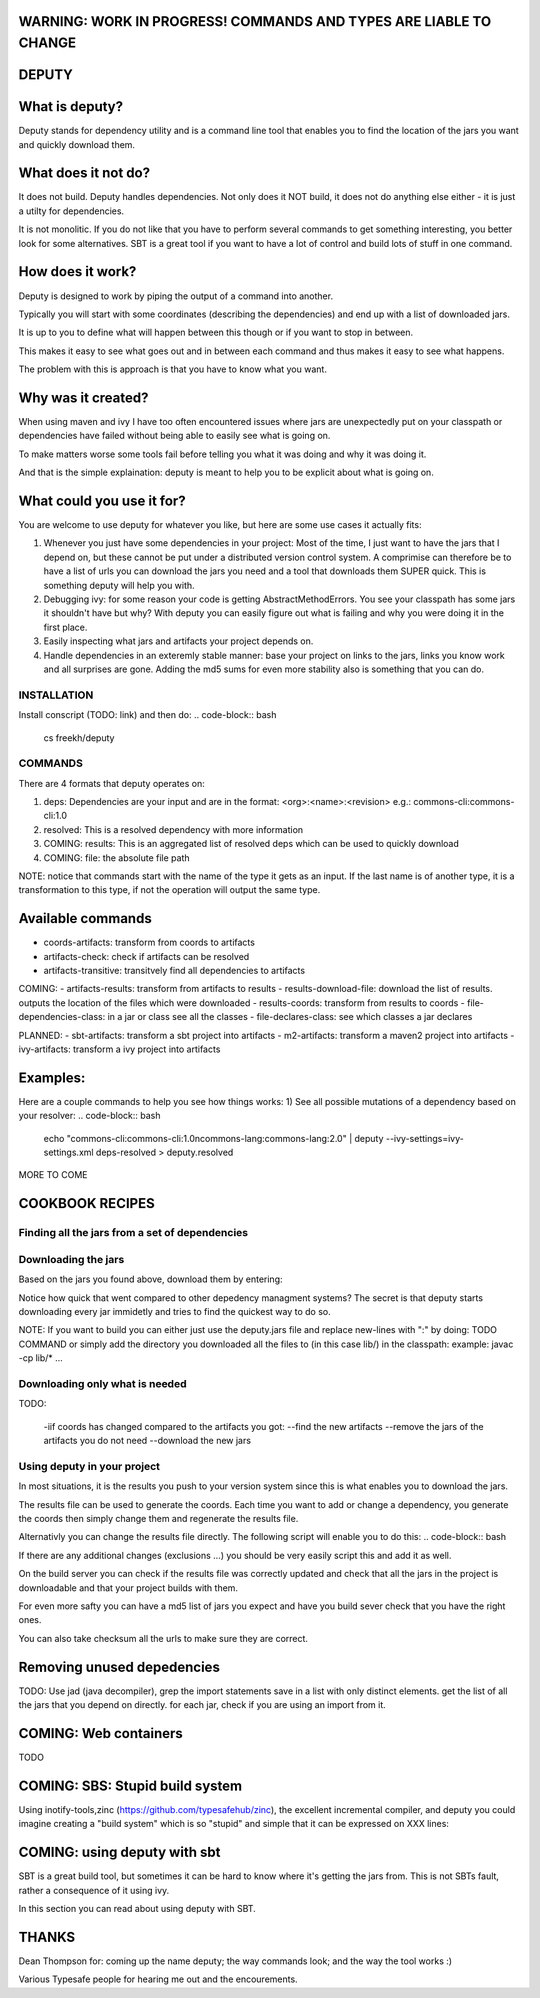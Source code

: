 WARNING: WORK IN PROGRESS! COMMANDS AND TYPES ARE LIABLE TO CHANGE
==========

DEPUTY
==========

What is deputy?
==========
Deputy stands for dependency utility and is a command line tool that enables you to find the location of the jars you want and quickly download them. 


What does it not do?
=============
It does not build. Deputy handles dependencies. Not only does it NOT build, it does not do anything else either - it is just a utilty for dependencies. 

It is not monolitic. If you do not like that you have to perform several commands to get something interesting, you better look for some alternatives.  SBT is a great tool if you want to have a lot of control and build lots of stuff in one command. 


How does it work?
==========
Deputy is designed to work by piping the output of a command into another. 

Typically you will start with some coordinates (describing the dependencies) and end up with a list of downloaded jars.

It is up to you to define what will happen between this though or if you want to stop in between.

This makes it easy to see what goes out and in between each command and thus makes it easy to see what happens.

The problem with this is approach is that you have to know what you want.


Why was it created?
==========
When using maven and ivy I have too  often encountered issues where jars are unexpectedly put on your classpath or dependencies have failed without being able to easily see what is going on.

To make matters worse some tools fail before telling you what it was doing and why it was doing it.

And that is the simple explaination: deputy is meant to help you to be explicit about what is going on. 


What could  you use it for?
=================
You are welcome to use deputy for whatever you like, but here are some use cases it actually fits:

1. Whenever you just have some dependencies in your project: Most of the time, I just want to have the jars that I depend on, but these cannot be put under a distributed version control system. A comprimise can therefore be to have a list of urls you can download the jars you need and a tool that downloads them SUPER quick. This is something deputy will help you with.

2. Debugging ivy: for some reason your code is getting AbstractMethodErrors. You see your classpath has some jars it shouldn't have but why? With deputy you can easily figure out what is failing and why you were doing it in the first place.

3. Easily inspecting what jars and artifacts your project depends on.

4. Handle dependencies in an exteremly stable manner: base your project on links to the jars, links you know work and all surprises are gone. Adding the md5 sums for even more stability also is something that you can do.

INSTALLATION
-----------
Install conscript (TODO: link) and then do: 
.. code-block:: bash
  cs freekh/deputy

COMMANDS
----------
There are 4 formats that deputy operates on: 

1. deps:  Dependencies are your input and are in the format: <org>:<name>:<revision> e.g.: commons-cli:commons-cli:1.0

2. resolved: This is a resolved dependency with more information

3. COMING: results: This is an aggregated list of resolved deps which can be used to quickly download

4. COMING: file: the absolute file path

NOTE: notice that commands start with the name of the type it gets as an input. If the last name is of another type, it is a transformation to this type, if not the operation will output the same type.

Available commands
=============
- coords-artifacts: transform from coords to artifacts
- artifacts-check: check if artifacts can be resolved
- artifacts-transitive: transitvely find all dependencies to artifacts

COMING:
- artifacts-results: transform from artifacts to results
- results-download-file: download the list of results. outputs the location of the files which were downloaded
- results-coords: transform from results to coords
- file-dependencies-class:  in a jar or class see all the classes 
- file-declares-class: see which classes a jar declares 

PLANNED:
- sbt-artifacts: transform a sbt project into artifacts
- m2-artifacts: transform a maven2 project into artifacts
- ivy-artifacts: transform a ivy project into artifacts


Examples:
=======
Here are a couple commands to help you see how things works:
1) See all possible mutations of a dependency based on your resolver: 
.. code-block:: bash
   echo "commons-cli:commons-cli:1.0\ncommons-lang:commons-lang:2.0"  | deputy --ivy-settings=ivy-settings.xml deps-resolved > deputy.resolved
MORE TO COME

COOKBOOK RECIPES
==========

Finding all the jars from a set of dependencies
-----------------------------
.. code-block:: bash
  echo "commons-cli:commons-cli:1.0\ncommons-lang:commons-lang:2.0"  | deputy --ivy-settings=ivy-settings.xml deps-resolved resolved-transitive resolved-artifacts resolved-results > deputy.results`


Downloading  the jars
--------------
Based on the jars you found above, download them by entering:

.. code-block:: bash
  cat deputy.results | grep jar | deputy --ivy-settings=ivy-settings.xml  --dest=lib/[organisation]-[module]-[name].[ext] results-download 2&> deputy.jars

Notice how quick that went compared to other depedency managment systems? The secret is that deputy starts downloading every jar immidetly and tries to find the quickest way to do so.

NOTE: If you want to build you can either just use the deputy.jars file and replace new-lines with ":" by doing: TODO COMMAND 
or simply add the directory you downloaded all the files to (in this case lib/) in the classpath: example: javac -cp lib/* ...


Downloading only what is needed
---------------------
TODO:

  -iif coords has changed compared to the artifacts you got:
  --find the new artifacts
  --remove the jars of the artifacts you do not need
  --download the new jars

Using deputy in your project
------------------
In most situations,  it is the results you push to your version system since this is what enables you to download the jars.

The results file can be used to generate the coords. Each time you want to add or change a dependency, you generate the coords then simply change them and regenerate the results file.

Alternativly you can change the results file directly. The following script will enable you to do this:
.. code-block:: bash


If there are any additional changes (exclusions ...) you should be very easily script this and add it as well. 

On the build server you can check if the results file was correctly updated and check that all the jars in the project is downloadable and that your project builds with them.

For even more safty you can have a md5 list of jars you expect and have you build sever check that you have the right ones.

You can also take checksum all the urls to make sure they are correct.


Removing unused depedencies
===================
TODO: Use jad (java decompiler), grep the import statements save in a list with only distinct elements. get the list of all the jars that you depend on directly. for each jar, check if you are using an import from it.


COMING: Web containers
==========
TODO

COMING: SBS: Stupid build system
===============
Using inotify-tools,zinc (https://github.com/typesafehub/zinc), the excellent incremental compiler, and deputy you could imagine creating a "build system" which is so "stupid" and simple that it can be expressed on XXX  lines: 



COMING: using deputy with sbt
====================
SBT is a great build tool, but sometimes it can be hard to know where it's getting the jars from. This is not SBTs fault, rather a consequence of it using ivy. 

In this section you can read about using deputy with SBT.

THANKS
=====
Dean Thompson for: coming up the name deputy; the way commands look; and the way the tool works :)

Various Typesafe people for hearing me out and the encourements. 
